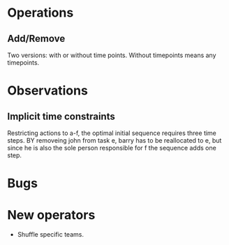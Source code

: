 * Operations
** Add/Remove
   Two versions: with or without time points. Without timepoints means any timepoints.


* Observations

** Implicit time constraints
Restricting actions to a-f, the optimal initial sequence requires three time steps.
BY removeing john from task e, barry has to be reallocated to e, but since he is also the sole person responsible for f
the sequence adds one step. 

* Bugs
* New operators
+ Shuffle specific teams.
